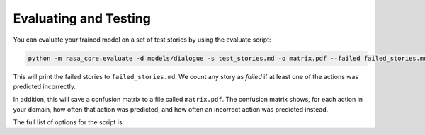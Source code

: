 .. _evaluation:

Evaluating and Testing
======================

You can evaluate your trained model on a set of test stories by using the evaluate script:

.. code-block:: bash

    python -m rasa_core.evaluate -d models/dialogue -s test_stories.md -o matrix.pdf --failed failed_stories.md


This will print the failed stories to ``failed_stories.md``. 
We count any story as `failed` if at least one of the actions was predicted incorrectly.

In addition, this will save a confusion matrix to a file called ``matrix.pdf``.
The confusion matrix shows, for each action in your domain, how often that action
was predicted, and how often an incorrect action was predicted instead.



The full list of options for the script is:

.. program-output:: python -m rasa_core.evaluate -h
